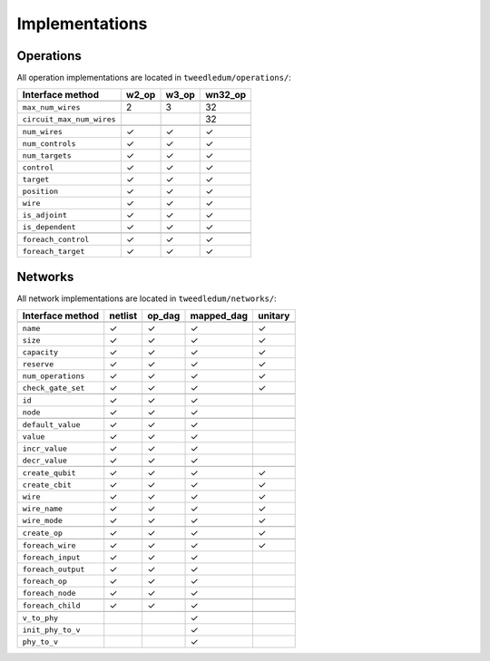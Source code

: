 .. _implementations:
*****************
Implementations
*****************

Operations
============

All operation implementations are located in ``tweedledum/operations/``:

+--------------------------------+--------+--------+----------+
| Interface method               | w2_op  | w3_op  | wn32_op  |
+================================+========+========+==========+
| .. centered:: *Constants*                                   |
+--------------------------------+--------+--------+----------+
| ``max_num_wires``              | 2      | 3      | 32       |
+--------------------------------+--------+--------+----------+
| ``circuit_max_num_wires``      |        |        | 32       |
+--------------------------------+--------+--------+----------+
| .. centered:: *Properties*                                  |
+--------------------------------+--------+--------+----------+
| ``num_wires``                  | ✓      | ✓      | ✓        |
+--------------------------------+--------+--------+----------+
| ``num_controls``               | ✓      | ✓      | ✓        |
+--------------------------------+--------+--------+----------+
| ``num_targets``                | ✓      | ✓      | ✓        |
+--------------------------------+--------+--------+----------+
| ``control``                    | ✓      | ✓      | ✓        |
+--------------------------------+--------+--------+----------+
| ``target``                     | ✓      | ✓      | ✓        |
+--------------------------------+--------+--------+----------+
| ``position``                   | ✓      | ✓      | ✓        |
+--------------------------------+--------+--------+----------+
| ``wire``                       | ✓      | ✓      | ✓        |
+--------------------------------+--------+--------+----------+
| ``is_adjoint``                 | ✓      | ✓      | ✓        |
+--------------------------------+--------+--------+----------+
| ``is_dependent``               | ✓      | ✓      | ✓        |
+--------------------------------+--------+--------+----------+
| .. centered:: *Iterators*                                   |
+--------------------------------+--------+--------+----------+
| ``foreach_control``            | ✓      | ✓      | ✓        |
+--------------------------------+--------+--------+----------+
| ``foreach_target``             | ✓      | ✓      | ✓        |
+--------------------------------+--------+--------+----------+

Networks
============

All network implementations are located in ``tweedledum/networks/``:

+--------------------------------+---------+--------+------------+----------+
| Interface method               | netlist | op_dag | mapped_dag | unitary  |
+================================+=========+========+============+==========+
| .. centered:: *Properties*                                                |
+--------------------------------+---------+--------+------------+----------+
| ``name``                       | ✓       | ✓      | ✓          | ✓        |
+--------------------------------+---------+--------+------------+----------+
| ``size``                       | ✓       | ✓      | ✓          | ✓        |
+--------------------------------+---------+--------+------------+----------+
| ``capacity``                   | ✓       | ✓      | ✓          | ✓        |
+--------------------------------+---------+--------+------------+----------+
| ``reserve``                    | ✓       | ✓      | ✓          | ✓        |
+--------------------------------+---------+--------+------------+----------+
| ``num_operations``             | ✓       | ✓      | ✓          | ✓        |
+--------------------------------+---------+--------+------------+----------+
| ``check_gate_set``             | ✓       | ✓      | ✓          | ✓        |
+--------------------------------+---------+--------+------------+----------+
| .. centered:: *Node*                                                      |
+--------------------------------+---------+--------+------------+----------+
| ``id``                         | ✓       | ✓      | ✓          |          |
+--------------------------------+---------+--------+------------+----------+
| ``node``                       | ✓       | ✓      | ✓          |          |
+--------------------------------+---------+--------+------------+----------+
| .. centered:: *Node custom values*                                        |
+--------------------------------+---------+--------+------------+----------+
| ``default_value``              | ✓       | ✓      | ✓          |          |
+--------------------------------+---------+--------+------------+----------+
| ``value``                      | ✓       | ✓      | ✓          |          |
+--------------------------------+---------+--------+------------+----------+
| ``incr_value``                 | ✓       | ✓      | ✓          |          |
+--------------------------------+---------+--------+------------+----------+
| ``decr_value``                 | ✓       | ✓      | ✓          |          |
+--------------------------------+---------+--------+------------+----------+
| .. centered:: *Wires*                                                     |
+--------------------------------+---------+--------+------------+----------+
| ``create_qubit``               | ✓       | ✓      | ✓          | ✓        |
+--------------------------------+---------+--------+------------+----------+
| ``create_cbit``                | ✓       | ✓      | ✓          | ✓        |
+--------------------------------+---------+--------+------------+----------+
| ``wire``                       | ✓       | ✓      | ✓          | ✓        |
+--------------------------------+---------+--------+------------+----------+
| ``wire_name``                  | ✓       | ✓      | ✓          | ✓        |
+--------------------------------+---------+--------+------------+----------+
| ``wire_mode``                  | ✓       | ✓      | ✓          | ✓        |
+--------------------------------+---------+--------+------------+----------+
| .. centered:: *Create operations*                                         |
+--------------------------------+---------+--------+------------+----------+
| ``create_op``                  | ✓       | ✓      | ✓          | ✓        |
+--------------------------------+---------+--------+------------+----------+
| .. centered:: *Iterators*                                                 |
+--------------------------------+---------+--------+------------+----------+
| ``foreach_wire``               | ✓       | ✓      | ✓          | ✓        |
+--------------------------------+---------+--------+------------+----------+
| ``foreach_input``              | ✓       | ✓      | ✓          |          |
+--------------------------------+---------+--------+------------+----------+
| ``foreach_output``             | ✓       | ✓      | ✓          |          |
+--------------------------------+---------+--------+------------+----------+
| ``foreach_op``                 | ✓       | ✓      | ✓          |          |
+--------------------------------+---------+--------+------------+----------+
| ``foreach_node``               | ✓       | ✓      | ✓          |          |
+--------------------------------+---------+--------+------------+----------+
| .. centered:: *Node iterators*                                            |
+--------------------------------+---------+--------+------------+----------+
| ``foreach_child``              | ✓       | ✓      | ✓          |          |
+--------------------------------+---------+--------+------------+----------+
| .. centered:: *Mapping*                                                   |
+--------------------------------+---------+--------+------------+----------+
| ``v_to_phy``                   |         |        | ✓          |          |
+--------------------------------+---------+--------+------------+----------+
| ``init_phy_to_v``              |         |        | ✓          |          |
+--------------------------------+---------+--------+------------+----------+
| ``phy_to_v``                   |         |        | ✓          |          |
+--------------------------------+---------+--------+------------+----------+
